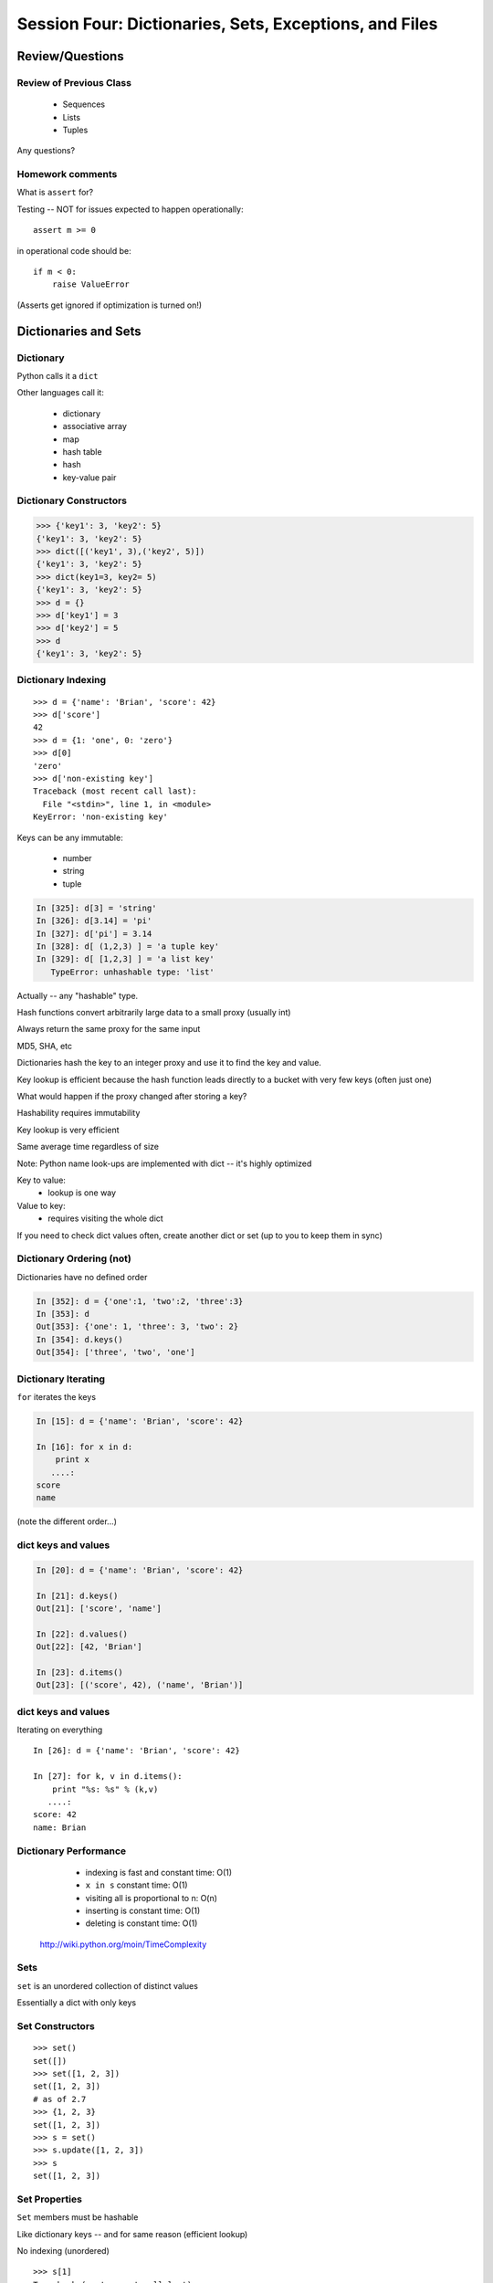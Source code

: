 .. Foundations 2: Python slides file, created by
   Chris Barker: May 12, 2014.

*******************************************************
Session Four: Dictionaries, Sets, Exceptions, and Files
*******************************************************



================
Review/Questions
================

Review of Previous Class
------------------------

  * Sequences
  * Lists
  * Tuples


Any questions?

Homework comments
-----------------

What is ``assert`` for?

Testing -- NOT for issues expected to happen operationally::

    assert m >= 0

in operational code should be::

    if m < 0:
        raise ValueError


(Asserts get ignored if optimization is turned on!)


=====================
Dictionaries and Sets
=====================

Dictionary
----------
Python calls it a ``dict``

Other languages call it:

  * dictionary
  * associative array
  * map
  * hash table
  * hash
  * key-value pair


Dictionary Constructors
-----------------------
.. code-block:: python

    >>> {'key1': 3, 'key2': 5}
    {'key1': 3, 'key2': 5}
    >>> dict([('key1', 3),('key2', 5)])
    {'key1': 3, 'key2': 5}
    >>> dict(key1=3, key2= 5)
    {'key1': 3, 'key2': 5}
    >>> d = {}
    >>> d['key1'] = 3
    >>> d['key2'] = 5
    >>> d
    {'key1': 3, 'key2': 5}

Dictionary Indexing
-------------------
::
    
    >>> d = {'name': 'Brian', 'score': 42}
    >>> d['score']
    42
    >>> d = {1: 'one', 0: 'zero'}
    >>> d[0]
    'zero'
    >>> d['non-existing key']
    Traceback (most recent call last):
      File "<stdin>", line 1, in <module>
    KeyError: 'non-existing key'


.. nextslide::

Keys can be any immutable:

  * number
  * string
  * tuple

.. code-block:: ipython

    In [325]: d[3] = 'string'
    In [326]: d[3.14] = 'pi'
    In [327]: d['pi'] = 3.14
    In [328]: d[ (1,2,3) ] = 'a tuple key'
    In [329]: d[ [1,2,3] ] = 'a list key'
       TypeError: unhashable type: 'list'


Actually -- any "hashable" type.



.. nextslide:: Hashing

Hash functions convert arbitrarily large data to a small proxy (usually int)

Always return the same proxy for the same input

MD5, SHA, etc

Dictionaries hash the key to an integer proxy and use it to find the key and value.

Key lookup is efficient because the hash function leads directly to a bucket with very few keys (often just one)

What would happen if the proxy changed after storing a key?

Hashability requires immutability

Key lookup is very efficient

Same average time regardless of size


.. nextslide:: Dictionary indexing


Note: Python name look-ups are implemented with dict -- it's highly optimized


Key to value:
 * lookup is one way

Value to key:
 * requires visiting the whole dict


If you need to check dict values often, create another dict or set (up to you to keep them in sync)


Dictionary Ordering (not)
-------------------------


Dictionaries have no defined order

.. code-block:: ipython

    In [352]: d = {'one':1, 'two':2, 'three':3}
    In [353]: d
    Out[353]: {'one': 1, 'three': 3, 'two': 2}
    In [354]: d.keys()
    Out[354]: ['three', 'two', 'one']

Dictionary Iterating
--------------------

``for``  iterates the keys

.. code-block:: ipython

	In [15]: d = {'name': 'Brian', 'score': 42}

	In [16]: for x in d:                       
	    print x
	   ....:     
	score
	name


(note the different order...)

dict keys and values
--------------------

.. code-block:: ipython

	In [20]: d = {'name': 'Brian', 'score': 42}

	In [21]: d.keys()
	Out[21]: ['score', 'name']

	In [22]: d.values()
	Out[22]: [42, 'Brian']

	In [23]: d.items()
	Out[23]: [('score', 42), ('name', 'Brian')]


dict keys and values
--------------------

Iterating on everything

::


	In [26]: d = {'name': 'Brian', 'score': 42}

	In [27]: for k, v in d.items():
	    print "%s: %s" % (k,v)
	   ....:     
	score: 42
	name: Brian


Dictionary Performance 
-----------------------

  * indexing is fast and constant time: O(1)

  * ``x in s`` constant time: O(1)

  * visiting all is proportional to n: O(n)

  * inserting is constant time: O(1)

  * deleting is constant time: O(1)


 http://wiki.python.org/moin/TimeComplexity

Sets 
-----

``set``  is an unordered collection of distinct values

Essentially a dict with only keys


Set Constructors
----------------

::

    >>> set()
    set([])
    >>> set([1, 2, 3])
    set([1, 2, 3])
    # as of 2.7
    >>> {1, 2, 3}
    set([1, 2, 3])
    >>> s = set()
    >>> s.update([1, 2, 3])
    >>> s
    set([1, 2, 3])


Set Properties
---------------

``Set``  members must be hashable

Like dictionary keys -- and for same reason (efficient lookup)

No indexing (unordered)

::

    >>> s[1]
    Traceback (most recent call last):
      File "<stdin>", line 1, in <module>
    TypeError: 'set' object does not support indexing


Set Methods
-----------

::

    >> s = set([1])
    >>> s.pop() # an arbitrary member
    1
    >>> s.pop()
    Traceback (most recent call last):
      File "<stdin>", line 1, in <module>
    KeyError: 'pop from an empty set'
    >>> s = set([1, 2, 3])
    >>> s.remove(2)
    >>> s.remove(2)
    Traceback (most recent call last):
      File "<stdin>", line 1, in <module>
    KeyError: 2

..nextslide::

::

    s.isdisjoint(other)
    s.issubset(other)
    s.union(other, ...)
    s.intersection(other, ...)
    s.difference(other, ...)
    s.symmetric_difference( other, ...)

Frozen Set
----------

Another kind of set: ``frozenset``

immutable -- for use as a key in a dict
(or another set...)

::

    >>> fs = frozenset((3,8,5))
    >>> fs.add(9)
    Traceback (most recent call last):
      File "<stdin>", line 1, in <module>
    AttributeError: 'frozenset' object has no attribute 'add'


LAB
---

Dictionary LAB:

``code/dict_lab.html (rst)``


==========
Exceptions
==========

Exceptions
----------
Another Branching structure:

::

    try:
        do_something()
        f = open('missing.txt')
        process(f)   # never called if file missing
    except IOError:
        print "couldn't open missing.txt"

Exceptions
----------
Never Do this:

::

    try:
        do_something()
        f = open('missing.txt')
        process(f)   # never called if file missing
    except:
        print "couldn't open missing.txt"


Exceptions
----------

Use Exceptions, rather than your own tests
  -- Don't do this:

::

    do_something()
    if os.path.exists('missing.txt'):
        f = open('missing.txt')
        process(f)   # never called if file missing


It will almost always work -- but the almost will drive you crazy

..nextslide::

Example from homework::

    if num_in.isdigit():
        num_in = int(num_in)

but -- ``int(num_in)`` will only work if the string can be converted to an integer. So you can do::

    try:
        num_in = int(num_in)
    except ValueError:
        print u"Input must be an integer, try again."

Or let the Exception be raised!


..nextslide:: EAFP


"it's Easier to Ask Forgiveness than Permission"

 -- Grace Hopper


http://www.youtube.com/watch?v=AZDWveIdqjY

(Pycon talk by Alex Martelli)

..nextslide:: Do you catch all Exceptions?

For simple scripts, let exceptions happen

Only handle the exception if the code can and will do something about it.

(much better debugging info when an error does occur)


Exceptions -- finally 
----------------------

::

    try:
        do_something()
        f = open('missing.txt')
        process(f)   # never called if file missing
    except IOError:
        print "couldn't open missing.txt"
    finally:
        do_some_clean-up

The ``finally:``  clause will always run

Exceptions -- else 
-------------------

::
    
    try:
        do_something()
        f = open('missing.txt')
    except IOError:
        print "couldn't open missing.txt"
    else:
        process(f) # only called if there was no exception

Advantage:

you know where the Exception came from

Exceptions -- using them 
-------------------------

::

    try:
        do_something()
        f = open('missing.txt')
    except IOError as the_error:
        print the_error
        the_error.extra_info = "some more information"
        raise


Particularly useful if you catch more than one exception:
::
    
    except (IOError, BufferError, OSError) as the_error:
        do_something_with (the_error)


Raising Exceptions 
-------------------
::
    
    def divide(a,b):
        if b == 0:
            raise ZeroDivisionError("b can not be zero")
        else:
            return a / b


when you call it:

.. code-block:: ipython

    In [515]: divide (12,0)
    ZeroDivisionError: b can not be zero


Built in Exceptions
-------------------
You can create your own custom exceptions

But...

::

    exp = \
     [name for name in dir(__builtin__) if "Error" in name]
    len(exp)
    32


For the most part, you can/should use a built in one

..nextslide::

Choose the best match you can for the built in Exception you raise.

Example (for last week's ackerman homework)::

  if (not isinstance(m, int)) or (not isinstance(n, int)):
      raise ValueError

Is the *value* or the input the problem here?

Nope: the *type* is the problem::

  if (not isinstance(m, int)) or (not isinstance(n, int)):
      raise TypeError

(but should you be checking type anyway?)


Homework
---------

Exceptions Lab: Improving ``raw_input`` :

The ``raw_input()``  function can generate two exceptions:
``EOFError``  or ``KeyboardInterrupt``  on end-of-file
(EOF) or canceled input.

Create a wrapper function, perhaps ``safe_input()``  that returns
``None``  rather rather than raising these exceptions, when
the user enters ``^C``  for Keyboard Interrupt, or ``^D`` 
(``^Z``  on Windows) for End Of File.


========================
File Reading and Writing
========================

Files
-----

Text Files

::
    import codecs
    f = codecs.open('secrets.txt')
    secret_data = f.read()
    f.close()


``secret_data``  is a (unicode) string

(There is also the regular ``open()`` built in, but it won't handle unicode for you...)

..nextslide::

Binary Files

::

    f = open('secrets.txt', 'rb')
    secret_data = f.read()
    f.close()


``secret_data``  is a byte string

(with arbitrary bytes in it)

(See the ``struct``  module to unpack binary data )


..nextslide::


File Opening Modes

::

    f = codecs.open('secrets.txt', [mode])
    'r', 'w', 'a'
    'rb', 'wb', 'ab'
    r+, w+, a+
    r+b, w+b, a+b
    U
    U+


Gotcha -- 'w' mode always clears the file

..nextslide:: Text File Notes

Text is default

(more about unicode vs text vs binary here!)

  * Newlines are translated: ``\r\n -> \n`` 
  *   -- reading and writing!
  * Use \*nix-style in your code: ``\n`` 
  * Open text files with ``'U'``  "Universal" flag


Gotcha:

  * no difference between text and binary on \*nix
  * breaks on Windows
  

File Reading
------------

Reading part of a file

::

    header_size = 4096
    f = open('secrets.txt')
    secret_header = f.read(header_size)
    secret_rest = f.read()
    f.close()


..nextslide::


Common Idioms

::

    for line in open('secrets.txt'):
        print line

::

    f = open('secrets.txt')
    while True:
        line = f.readline()
        if not line:
            break
        do_something_with_line()


File Writing
------------

::

    outfile = open('output.txt', 'w')
    for i in range(10):
        outfile.write("this is line: %i\n"%i)


File Methods
------------

Commonly Used Methods

::

    f.read() f.readline()  f.readlines()
    
    f.write(str) f.writelines(seq)
    
    f.seek(offset)   f.tell()
    
    f.flush()
    
    f.close()


File Like Objects
-----------------


Many classes implement the file interface:

  * loggers
  * ``sys.stdout`` 
  * ``urllib.open()`` 
  * pipes, subprocesses
  * StringIO

http://docs.python.org/library/stdtypes.html#bltin-­‐file-­‐objects

StringIO
--------

::
    
    In [417]: import StringIO
    In [420]: f = StringIO.StringIO()
    In [421]: f.write(u"somestuff")
    In [422]: f.seek(0)
    In [423]: f.read()
    Out[423]: 'somestuff'

(handy for testing file handling code...)

=====================
Paths and Directories
=====================

Paths
-----

Relative paths:
::

    u'secret.txt'
    u'./secret.txt'

Absolute paths:
::

    u'/home/chris/secret.txt'


Either work with ``open()`` , etc.

(working directory only makes sense with command-line programs...)

os module 
----------

::

    os.getcwd() -- os.getcwdu()
    chdir(path)
    os.path.abspath()
    os.path.relpath()￼


..nextslide:: os.path module
----------------------------

::

    os.path.split()
    os.path.splitext()
    os.path.basename()
    os.path.dirname()
    os.path.join()


(all platform independent)

..nextslide:: directories

::

    os.listdir()
    os.mkdir()
    os.walk()

(higher level stuff in ``shutil``  module)

LAB
---

Paths and File Processing

  * write a program which prints the full path to all files
    in the current directory, one per line
  * write a program which copies a file from a source, to a
        destination (without using shutil, or the OS copy command)
  * update mail-merge from the earlier lab to write output
         to individual files on disk


Homework
--------

Recommended Reading:

  * Dive Into Python: Chapt. 13,14
  * Unicode: http://www.joelonsoftware.com/articles/Unicode.html

Do the Labs you didn't finish in class

  * Coding Kata 14 - Dave Thomas 
    http://codekata.pragprog.com/2007/01/ kata_fourteen_t.html

  * Use The Adventures of Sherlock Holmes as input:
        ``code/sherlock.txt``  (ascii)

  *  This is intentionally open-ended and underspecified. There are many interesting decisions to make.

  * Experiment with different lengths for the lookup key. (3 words, 4 words, 3 letters, etc)
